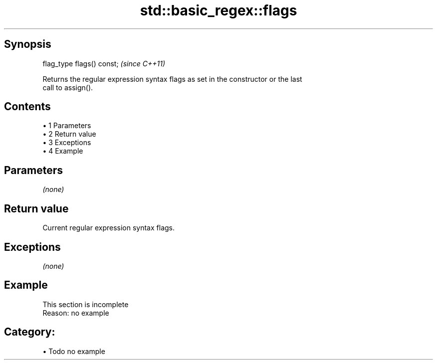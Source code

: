 .TH std::basic_regex::flags 3 "Apr 19 2014" "1.0.0" "C++ Standard Libary"
.SH Synopsis
   flag_type flags() const;  \fI(since C++11)\fP

   Returns the regular expression syntax flags as set in the constructor or the last
   call to assign().

.SH Contents

     • 1 Parameters
     • 2 Return value
     • 3 Exceptions
     • 4 Example

.SH Parameters

   \fI(none)\fP

.SH Return value

   Current regular expression syntax flags.

.SH Exceptions

   \fI(none)\fP

.SH Example

    This section is incomplete
    Reason: no example

.SH Category:

     • Todo no example
